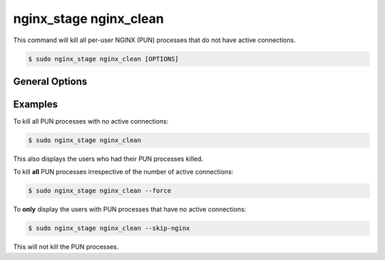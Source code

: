.. _nginx-stage-nginx-clean:

nginx_stage nginx_clean
=======================

This command will kill all per-user NGINX (PUN) processes that do not have
active connections.

.. code-block:: console

   $ sudo nginx_stage nginx_clean [OPTIONS]

.. program:: nginx_stage nginx_clean

General Options
---------------

.. option:: -f, --force

   Force clean **all** of the per-user NGINX processes including ones with
   active connections.

.. option:: -N, --skip-nginx

   Skip the execution of the per-user NGINX process.

Examples
--------

To kill all PUN processes with no active connections:

.. code-block:: console

   $ sudo nginx_stage nginx_clean

This also displays the users who had their PUN processes killed.

To kill **all** PUN processes irrespective of the number of active connections:

.. code-block:: console

   $ sudo nginx_stage nginx_clean --force

To **only** display the users with PUN processes that have no active
connections:

.. code-block:: console

   $ sudo nginx_stage nginx_clean --skip-nginx

This will not kill the PUN processes.

